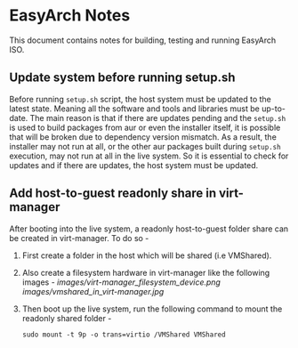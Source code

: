 * EasyArch Notes
  This document contains notes for building, testing and running EasyArch ISO.

** Update system before running setup.sh
   Before running =setup.sh= script, the host system must be updated to the latest state.
   Meaning all the software and tools and libraries must be up-to-date. The main reason is
   that if there are updates pending and the =setup.sh= is used to build packages from aur
   or even the installer itself, it is possible that will be broken due to dependency
   version mismatch. As a result, the installer may not run at all, or the other aur packages
   built during =setup.sh= execution, may not run at all in the live system. So it is
   essential to check for updates and if there are updates, the host system must be updated.

** Add host-to-guest readonly share in virt-manager
   After booting into the live system, a readonly host-to-guest folder share can be created
   in virt-manager. To do so -
   1. First create a folder in the host which will be shared (i.e VMShared).
   2. Also create a filesystem hardware in virt-manager like the following images -
      [[images/virt-manager_filesystem_device.png]]
      [[images/vmshared_in_virt-manager.jpg]]
   3. Then boot up the live system, run the following command to mount the readonly shared
      folder - 
      #+BEGIN_SRC shell
        sudo mount -t 9p -o trans=virtio /VMShared VMShared
      #+END_SRC

